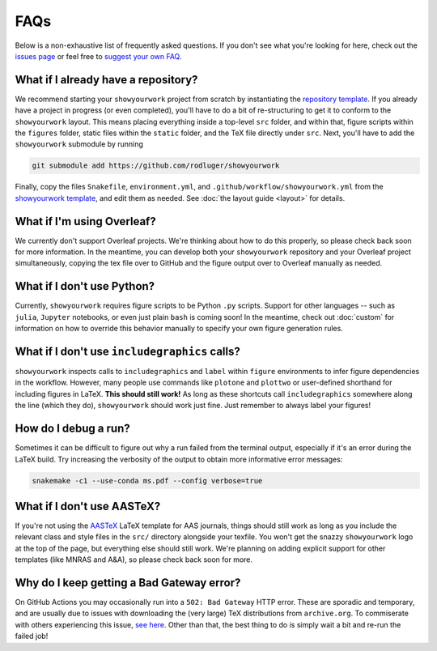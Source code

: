 FAQs
====

Below is a non-exhaustive list of frequently asked questions. If you don't
see what you're looking for here, check out the `issues page <https://github.com/rodluger/showyourwork/issues>`_ or feel
free to `suggest your own FAQ <https://github.com/rodluger/showyourwork/edit/main/docs/faqs.rst>`_.

What if I already have a repository?
------------------------------------

We recommend starting your ``showyourwork`` project from scratch by
instantiating the `repository template <https://github.com/rodluger/showyourwork-template/generate>`_.
If you already have a project in progress (or even completed), you'll have to do
a bit of re-structuring to get it to conform to the ``showyourwork`` layout. This means
placing everything inside a top-level ``src`` folder, and within that, figure scripts
within the ``figures`` folder, static files within the ``static`` folder, and the TeX file
directly under ``src``. Next, you'll have to add the ``showyourwork`` submodule by running

.. code-block:: bash

    git submodule add https://github.com/rodluger/showyourwork

Finally, copy the files ``Snakefile``, ``environment.yml``, and ``.github/workflow/showyourwork.yml``
from the `showyourwork template <https://github.com/rodluger/showyourwork-template>`_,
and edit them as needed. See :doc:`the layout guide <layout>` for details.


What if I'm using Overleaf?
---------------------------

We currently don't support Overleaf projects. We're thinking about how to do this properly, so
please check back soon for more information. In the meantime, you can develop both your ``showyourwork``
repository and your Overleaf project simultaneously, copying the tex file over to GitHub and the figure
output over to Overleaf manually as needed.


What if I don't use Python?
---------------------------

Currently, ``showyourwork`` requires figure scripts to be Python ``.py`` scripts.
Support for other languages -- such as ``julia``, ``Jupyter`` notebooks, or even
just plain ``bash`` is coming soon! In the meantime, check out :doc:`custom` for
information on how to override this behavior manually to specify your own figure
generation rules.


What if I don't use ``includegraphics`` calls?
----------------------------------------------

``showyourwork`` inspects calls to ``includegraphics`` and ``label`` within ``figure``
environments to infer figure dependencies in the workflow. However,
many people use commands like ``plotone`` and ``plottwo`` or user-defined shorthand for
including figures in LaTeX. **This should still work!** As long as these shortcuts
call ``includegraphics`` somewhere along the line (which they do), ``showyourwork``
should work just fine. Just remember to always label your figures!


How do I debug a run?
---------------------

Sometimes it can be difficult to figure out why a run failed from the terminal
output, especially if it's an error during the LaTeX build. Try increasing the
verbosity of the output to obtain more informative error messages:

.. code-block:: bash

    snakemake -c1 --use-conda ms.pdf --config verbose=true


What if I don't use AASTeX?
---------------------------

If you're not using the `AASTeX <https://journals.aas.org/aastexguide/>`_ LaTeX 
template for AAS journals, things should still work as long as you include the
relevant class and style files in the ``src/`` directory alongside your texfile.
You won't get the snazzy ``showyourwork`` logo at the top of the page, but
everything else should still work. We're planning on adding explicit support for
other templates (like MNRAS and A&A), so please check back soon for more.


Why do I keep getting a Bad Gateway error?
------------------------------------------

On GitHub Actions you may occasionally run into a ``502: Bad Gateway`` HTTP
error. These are sporadic and temporary, and are usually due to issues
with downloading the (very large) TeX distributions from ``archive.org``. 
To commiserate with others experiencing this issue, `see here <https://github.com/tectonic-typesetting/tectonic/issues/765>`_.
Other than that, the best thing to do is simply wait a bit and re-run the failed job!